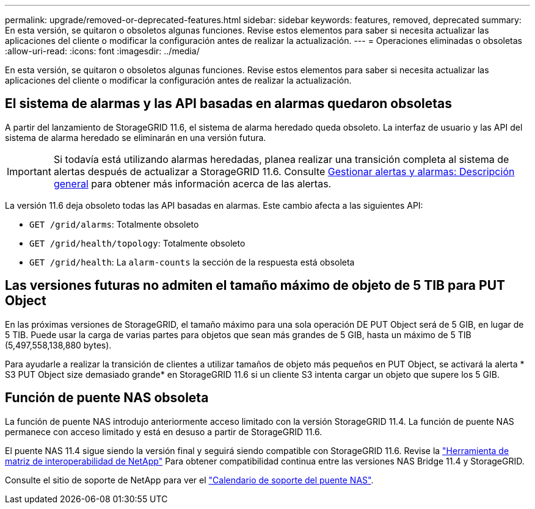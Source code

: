 ---
permalink: upgrade/removed-or-deprecated-features.html 
sidebar: sidebar 
keywords: features, removed, deprecated 
summary: En esta versión, se quitaron o obsoletos algunas funciones. Revise estos elementos para saber si necesita actualizar las aplicaciones del cliente o modificar la configuración antes de realizar la actualización. 
---
= Operaciones eliminadas o obsoletas
:allow-uri-read: 
:icons: font
:imagesdir: ../media/


[role="lead"]
En esta versión, se quitaron o obsoletos algunas funciones. Revise estos elementos para saber si necesita actualizar las aplicaciones del cliente o modificar la configuración antes de realizar la actualización.



== El sistema de alarmas y las API basadas en alarmas quedaron obsoletas

A partir del lanzamiento de StorageGRID 11.6, el sistema de alarma heredado queda obsoleto. La interfaz de usuario y las API del sistema de alarma heredado se eliminarán en una versión futura.


IMPORTANT: Si todavía está utilizando alarmas heredadas, planea realizar una transición completa al sistema de alertas después de actualizar a StorageGRID 11.6. Consulte xref:../monitor/managing-alerts-and-alarms.adoc[Gestionar alertas y alarmas: Descripción general] para obtener más información acerca de las alertas.

La versión 11.6 deja obsoleto todas las API basadas en alarmas. Este cambio afecta a las siguientes API:

* `GET /grid/alarms`: Totalmente obsoleto
* `GET /grid/health/topology`: Totalmente obsoleto
* `GET /grid/health`: La `alarm-counts` la sección de la respuesta está obsoleta




== Las versiones futuras no admiten el tamaño máximo de objeto de 5 TIB para PUT Object

En las próximas versiones de StorageGRID, el tamaño máximo para una sola operación DE PUT Object será de 5 GIB, en lugar de 5 TIB. Puede usar la carga de varias partes para objetos que sean más grandes de 5 GIB, hasta un máximo de 5 TIB (5,497,558,138,880 bytes).

Para ayudarle a realizar la transición de clientes a utilizar tamaños de objeto más pequeños en PUT Object, se activará la alerta * S3 PUT Object size demasiado grande* en StorageGRID 11.6 si un cliente S3 intenta cargar un objeto que supere los 5 GIB.



== Función de puente NAS obsoleta

La función de puente NAS introdujo anteriormente acceso limitado con la versión StorageGRID 11.4. La función de puente NAS permanece con acceso limitado y está en desuso a partir de StorageGRID 11.6.

El puente NAS 11.4 sigue siendo la versión final y seguirá siendo compatible con StorageGRID 11.6. Revise la https://mysupport.netapp.com/matrix["Herramienta de matriz de interoperabilidad de NetApp"^] Para obtener compatibilidad continua entre las versiones NAS Bridge 11.4 y StorageGRID.

Consulte el sitio de soporte de NetApp para ver el https://mysupport.netapp.com/site/info/version-support["Calendario de soporte del puente NAS"^].
